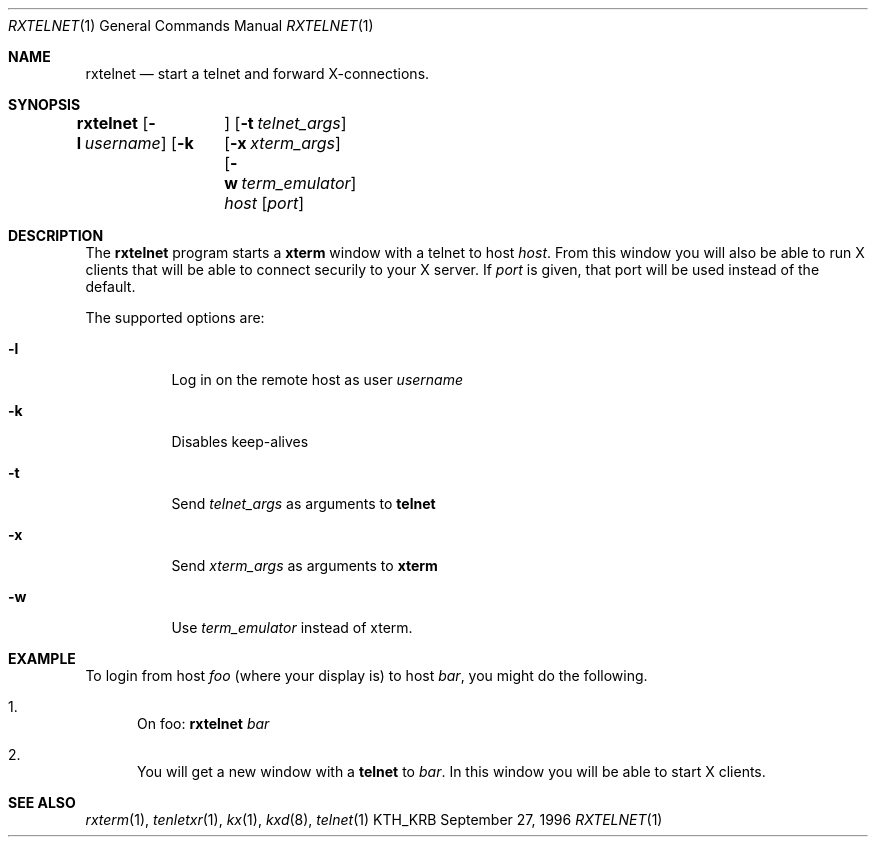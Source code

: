 .\" $Id: rxtelnet.man,v 1.2 2003/04/01 22:37:00 matthieu Exp $
.\"
.Dd September 27, 1996
.Dt RXTELNET 1
.Os KTH_KRB
.Sh NAME
.Nm rxtelnet
.Nd
start a telnet and forward X-connections.
.Sh SYNOPSIS
.Nm rxtelnet
.Op Fl l Ar username
.Op Fl k	
.Op Fl t Ar telnet_args
.Op Fl x Ar xterm_args
.Op Fl w Ar term_emulator
.Ar host
.Op Ar port
.Sh DESCRIPTION
The
.Nm
program starts a
.Nm xterm
window with a telnet to host
.Ar host .
From this window you will also be able to run X clients that will be
able to connect securily to your X server. If
.Ar port
is given, that port will be used instead of the default.
.Pp
The supported options are:
.Bl -tag -width Ds
.It Fl l
Log in on the remote host as user
.Ar username
.It Fl k
Disables keep-alives
.It Fl t
Send
.Ar telnet_args
as arguments to
.Nm telnet
.It Fl x
Send
.Ar xterm_args
as arguments to
.Nm xterm
.It Fl w
Use
.Ar term_emulator
instead of xterm.
.El
.Sh EXAMPLE
To login from host
.Va foo
(where your display is)
to host
.Va bar ,
you might do the following.
.Bl -enum
.It
On foo: 
.Nm
.Va bar
.It
You will get a new window with a
.Nm telnet
to
.Va bar .
In this window you will be able to start X clients.
.El
.Sh SEE ALSO
.Xr rxterm 1 ,
.Xr tenletxr 1 ,
.Xr kx 1 ,
.Xr kxd 8 ,
.Xr telnet 1
